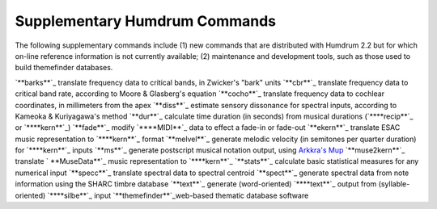 

Supplementary Humdrum Commands
------------------------------

The following supplementary commands include (1) new commands that are
distributed with Humdrum 2.2 but for which on-line reference information is
not currently available; (2) maintenance and development tools, such as those
used to build themefinder databases.

`**barks**`_ translate frequency data to critical bands, in Zwicker's "bark"
units
`**cbr**`_ translate frequency data to critical band rate, according to Moore
& Glasberg's equation
`**cocho**`_ translate frequency data to cochlear coordinates, in millimeters
from the apex
`**diss**`_ estimate sensory dissonance for spectral inputs, according to
Kameoka & Kuriyagawa's method
`**dur**`_ calculate time duration (in seconds) from musical durations
(`****recip**`_ or `****kern**`_)
`**fade**`_ modify `****MIDI**`_ data to effect a fade-in or fade-out
`**ekern**`_ translate ESAC music representation to `****kern**`_ format
`**melvel**`_ generate melodic velocity (in semitones per quarter duration)
for `****kern**`_ inputs
`**ms**`_ generate postscript musical notation output, using `Arkkra's Mup`_
`**muse2kern**`_ translate ` **MuseData**`_ music representation to
`****kern**`_
`**stats**`_ calculate basic statistical measures for any numerical input
`**specc**`_ translate spectral data to spectral centroid
`**spect**`_ generate spectral data from note information using the SHARC
timbre database
`**text**`_ generate (word-oriented) `****text**`_ output from (syllable-
oriented) `****silbe**`_ input
`**themefinder**`_web-based thematic database software






.. _barks: commands/barks.html
.. _cbr: commands/cbr.html
.. _cocho: commands/cocho.html
.. _diss: commands/diss.html
.. _dur: commands/dur.html
.. _**recip: representations/recip.rep.html
.. _**kern: representations/kern.rep.html
.. _fade: commands/fade.html
.. _**MIDI: representations/MIDI.rep.html
.. _ekern: commands/ekern.html
.. _melvel: commands/melvel.html
.. _ms: commands/ms.html
.. _Arkkra's Mup: http://www.arkkra.com
.. _muse2kern: musedata2kern.html
.. _MuseData:
    http://musedata.stanford.edu/databases/musedata_format/index.html
.. _stats: ch14.html#The_stats_Command
.. _specc: commands/specc.html
.. _spect: commands/spect.html
.. _text: commands/text.html
.. _**text: representations/text.rep.html
.. _**silbe: representations/silbe.rep.html
.. _themefinder: commands/themefinder.html
.. _Standard Humdrum Commands: commands.toc.html
.. _Humdrum Home Page: index.html
.. _Table for Contents for Humdrum User Guide: guide.toc.html

